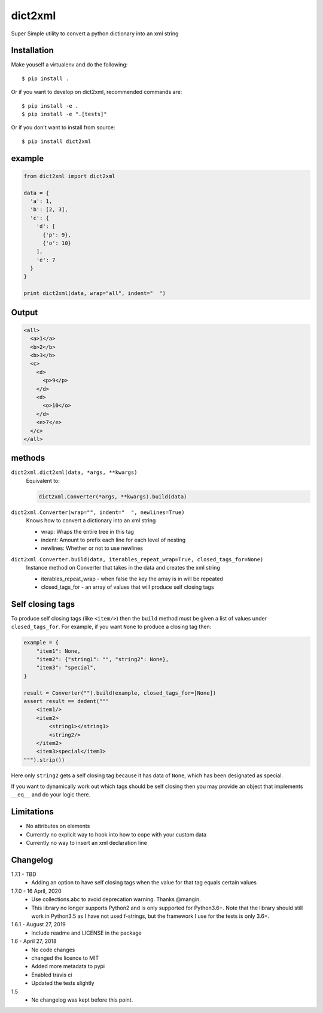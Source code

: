 dict2xml
========

Super Simple utility to convert a python dictionary into an xml string

Installation
------------

Make youself a virtualenv and do the following::

  $ pip install .

Or if you want to develop on dict2xml, recommended commands are::

  $ pip install -e .
  $ pip install -e ".[tests]"

Or if you don't want to install from source::

  $ pip install dict2xml

example
-------

.. code-block:: python

  from dict2xml import dict2xml

  data = {
    'a': 1,
    'b': [2, 3],
    'c': {
      'd': [
        {'p': 9},
        {'o': 10}
      ],
      'e': 7
    }
  }

  print dict2xml(data, wrap="all", indent="  ")

Output
------

.. code-block:: xml

  <all>
    <a>1</a>
    <b>2</b>
    <b>3</b>
    <c>
      <d>
        <p>9</p>
      </d>
      <d>
        <o>10</o>
      </d>
      <e>7</e>
    </c>
  </all>

methods
-------

``dict2xml.dict2xml(data, *args, **kwargs)``
    Equivalent to:

    .. code-block:: python

        dict2xml.Converter(*args, **kwargs).build(data)

``dict2xml.Converter(wrap="", indent="  ", newlines=True)``
    Knows how to convert a dictionary into an xml string

    * wrap: Wraps the entire tree in this tag
    * indent: Amount to prefix each line for each level of nesting
    * newlines: Whether or not to use newlines

``dict2xml.Converter.build(data, iterables_repeat_wrap=True, closed_tags_for=None)``
    Instance method on Converter that takes in the data and creates the xml string

    * iterables_repeat_wrap - when false the key the array is in will be repeated
    * closed_tags_for - an array of values that will produce self closing tags

Self closing tags
-----------------

To produce self closing tags (like ``<item/>``) then the ``build`` method must
be given a list of values under ``closed_tags_for``. For example, if you want
``None`` to produce a closing tag then:

.. code-block:: python

    example = {
        "item1": None,
        "item2": {"string1": "", "string2": None},
        "item3": "special",
    }

    result = Converter("").build(example, closed_tags_for=[None])
    assert result == dedent("""
        <item1/>
        <item2>
            <string1></string1>
            <string2/>
        </item2>
        <item3>special</item3>
    """).strip())

Here only ``string2`` gets a self closing tag because it has data of ``None``,
which has been designated as special.

If you want to dynamically work out which tags should be self closing then you
may provide an object that implements ``__eq__`` and do your logic there.

Limitations
-----------

* No attributes on elements
* Currently no explicit way to hook into how to cope with your custom data
* Currently no way to insert an xml declaration line

Changelog
---------

1.7.1 - TBD
    * Adding an option to have self closing tags when the value for that
      tag equals certain values

1.7.0 - 16 April, 2020
    * Use collections.abc to avoid deprecation warning. Thanks @mangin.
    * This library no longer supports Python2 and is only supported for
      Python3.6+. Note that the library should still work in Python3.5 as I
      have not used f-strings, but the framework I use for the tests is only 3.6+.

1.6.1 - August 27, 2019
    * Include readme and LICENSE in the package

1.6 - April 27, 2018
    * No code changes
    * changed the licence to MIT
    * Added more metadata to pypi
    * Enabled travis ci
    * Updated the tests slightly

1.5
    * No changelog was kept before this point.
